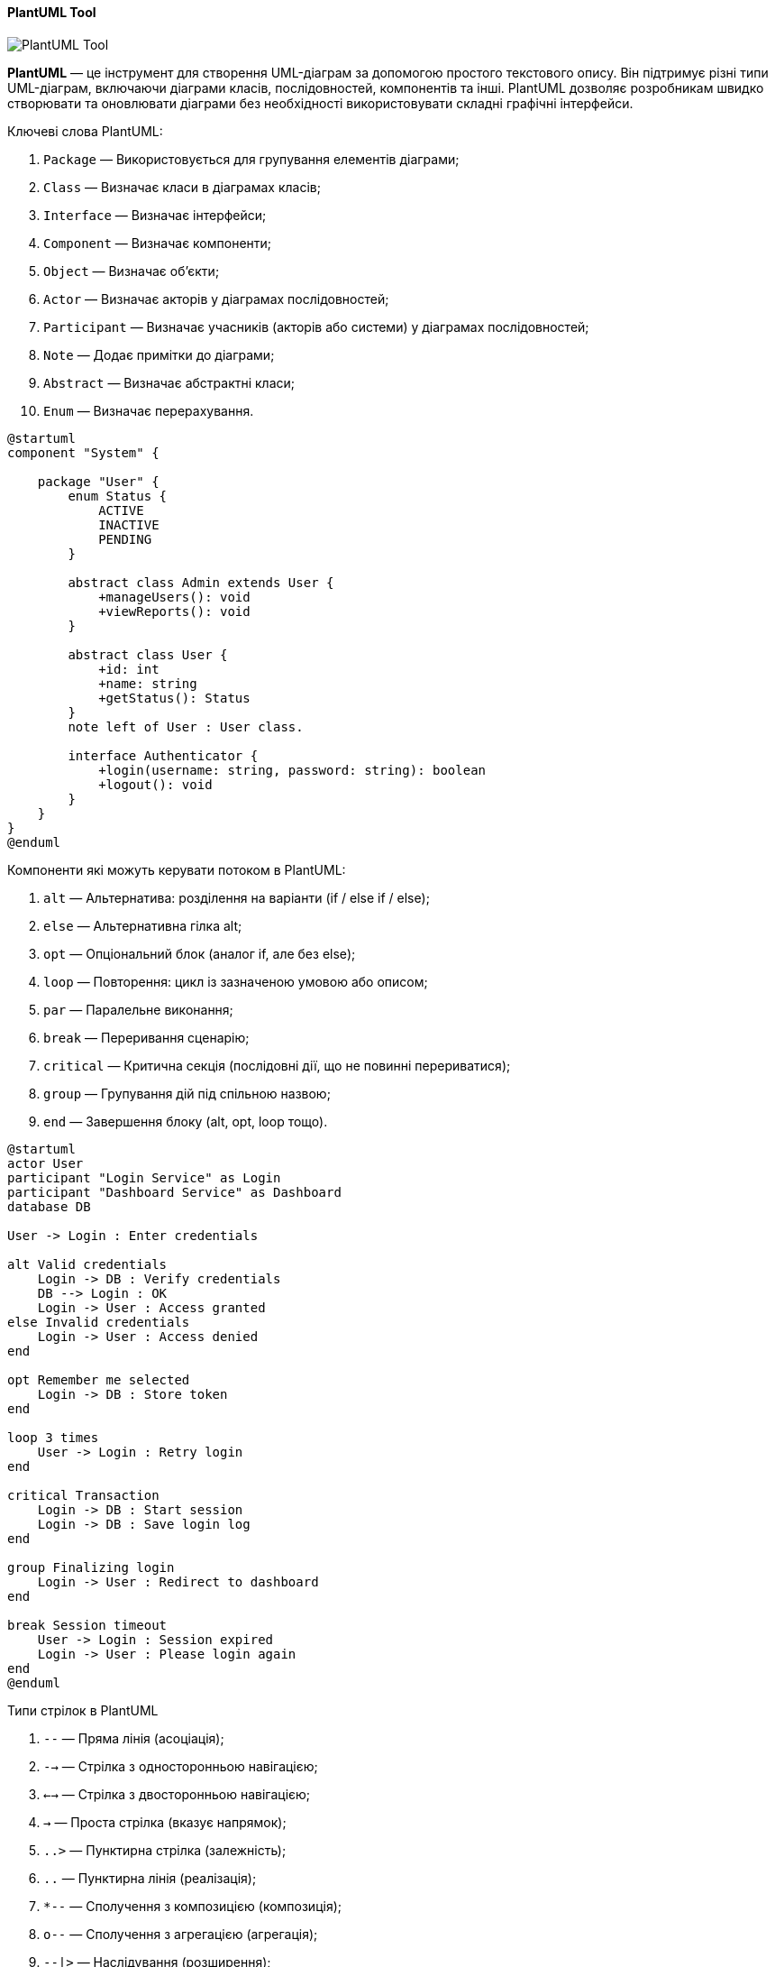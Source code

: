 ifndef::imagesdir[:imagesdir: ../../../../imgs/]

[#uml-tool-plantuml]
==== PlantUML Tool

image::architecture/umldiagrams/tool/uml-tool-plantuml.jpg[PlantUML Tool, align="center"]

[[uml-tool-plantuml-definition]]*PlantUML* — це інструмент для створення UML-діаграм за допомогою простого текстового опису. Він підтримує різні типи UML-діаграм, включаючи діаграми класів, послідовностей, компонентів та інші. PlantUML дозволяє розробникам швидко створювати та оновлювати діаграми без необхідності використовувати складні графічні інтерфейси.

[[uml-tool-plantuml-keywords]]
Ключеві слова PlantUML:

1. `Package` — Використовується для групування елементів діаграми;
2. `Class` — Визначає класи в діаграмах класів;
3. `Interface` — Визначає інтерфейси;
4. `Component` — Визначає компоненти;
5. `Object` — Визначає об'єкти;
6. `Actor` — Визначає акторів у діаграмах послідовностей;
7. `Participant` — Визначає учасників (акторів або системи) у діаграмах послідовностей;
8. `Note` — Додає примітки до діаграми;
9. `Abstract` — Визначає абстрактні класи;
10. `Enum` — Визначає перерахування.

[plantuml]
----
@startuml
component "System" {

    package "User" {
        enum Status {
            ACTIVE
            INACTIVE
            PENDING
        }

        abstract class Admin extends User {
            +manageUsers(): void
            +viewReports(): void
        }

        abstract class User {
            +id: int
            +name: string
            +getStatus(): Status
        }
        note left of User : User class.

        interface Authenticator {
            +login(username: string, password: string): boolean
            +logout(): void
        }
    }
}
@enduml
----

[[uml-tool-plantuml-flow-control-components]]
Компоненти які можуть керувати потоком в PlantUML:

1. `alt` — Альтернатива: розділення на варіанти (if / else if / else);
2. `else` — Альтернативна гілка alt;
3. `opt` — Опціональний блок (аналог if, але без else);
4. `loop` — Повторення: цикл із зазначеною умовою або описом;
5. `par` — Паралельне виконання;
6. `break` — Переривання сценарію;
7. `critical` — Критична секція (послідовні дії, що не повинні перериватися);
8. `group` — Групування дій під спільною назвою;
9. `end` — Завершення блоку (alt, opt, loop тощо).

[plantuml]
----
@startuml
actor User
participant "Login Service" as Login
participant "Dashboard Service" as Dashboard
database DB

User -> Login : Enter credentials

alt Valid credentials
    Login -> DB : Verify credentials
    DB --> Login : OK
    Login -> User : Access granted
else Invalid credentials
    Login -> User : Access denied
end

opt Remember me selected
    Login -> DB : Store token
end

loop 3 times
    User -> Login : Retry login
end

critical Transaction
    Login -> DB : Start session
    Login -> DB : Save login log
end

group Finalizing login
    Login -> User : Redirect to dashboard
end

break Session timeout
    User -> Login : Session expired
    Login -> User : Please login again
end
@enduml
----


Типи стрілок в PlantUML

1. `--` — Пряма лінія (асоціація);
2. `-->` — Стрілка з односторонньою навігацією;
3. `<-->` — Стрілка з двосторонньою навігацією;
4. `->` — Проста стрілка (вказує напрямок);
5. `..>` — Пунктирна стрілка (залежність);
6. `..` — Пунктирна лінія (реалізація);
7. `*--` — Сполучення з композицією (композиція);
8. `o--` — Сполучення з агрегацією (агрегація);
9. `--|>` — Наслідування (розширення);
10. `..|>` — Реалізація інтерфейсу.

[plantuml]
----
@startuml
class Class1
class Class2
class Class3
class Class4
class Class5
class Class6
class Class7
class Class8
class Class9
class Class10
class Class11
class Class12
class Class13
class Class14
class Class15
'class Class16
'class Class17
interface Interface1

Class1 -- Class2 : association
Class6 --> Class7 : association1
Class8 <--> Class9 : association2
Class10 -> Class11 : association3
Class3 ..|> Interface1 : implements
Class4 --|> Class5 : extends
Class12 *-- Class13 : composition
Class14 o-- Class15 : aggregation

@enduml
----
